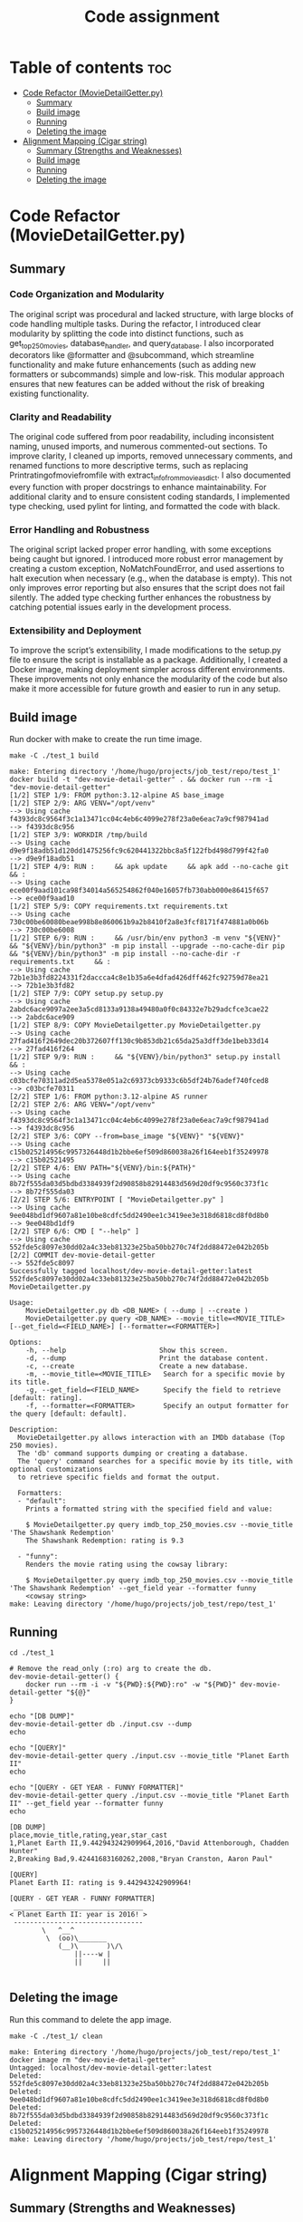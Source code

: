 #+TITLE: Code assignment
#+PROPERTY: header-args :eval never-export :results code :noweb no :tangle no :exports both
#+PROPERTY: header-args:shell :shebang #!/usr/bin/env -S bash -euo pipefail 
#+OPTIONS: toc:3
#+OPTIONS: broken-links:mark
#+EXPORT_EXCLUDE_TAGS: noexport
#+STARTUP: overview

* Table of contents :toc:
- [[#code-refactor-moviedetailgetterpy][Code Refactor (MovieDetailGetter.py)]]
  - [[#summary][Summary]]
  - [[#build-image][Build image]]
  - [[#running][Running]]
  - [[#deleting-the-image][Deleting the image]]
- [[#alignment-mapping-cigar-string][Alignment Mapping (Cigar string)]]
  - [[#summary-strengths-and-weaknesses][Summary (Strengths and Weaknesses)]]
  - [[#build-image-1][Build image]]
  - [[#running-1][Running]]
  - [[#deleting-the-image-1][Deleting the image]]

* Code Refactor (MovieDetailGetter.py)
** Summary

*** Code Organization and Modularity
The original script was procedural and lacked structure, with large blocks of code handling multiple tasks. During the refactor, I introduced clear modularity by splitting the code into distinct functions, such as get_top250_movies, database_handler, and query_database. I also incorporated decorators like @formatter and @subcommand, which streamline functionality and make future enhancements (such as adding new formatters or subcommands) simple and low-risk. This modular approach ensures that new features can be added without the risk of breaking existing functionality.

*** Clarity and Readability
The original code suffered from poor readability, including inconsistent naming, unused imports, and numerous commented-out sections. To improve clarity, I cleaned up imports, removed unnecessary comments, and renamed functions to more descriptive terms, such as replacing Printratingofmoviefromfile with extract_info_from_movie_as_dict. I also documented every function with proper docstrings to enhance maintainability. For additional clarity and to ensure consistent coding standards, I implemented type checking, used pylint for linting, and formatted the code with black.

*** Error Handling and Robustness
The original script lacked proper error handling, with some exceptions being caught but ignored. I introduced more robust error management by creating a custom exception, NoMatchFoundError, and used assertions to halt execution when necessary (e.g., when the database is empty). This not only improves error reporting but also ensures that the script does not fail silently. The added type checking further enhances the robustness by catching potential issues early in the development process.

*** Extensibility and Deployment
To improve the script’s extensibility, I made modifications to the setup.py file to ensure the script is installable as a package. Additionally, I created a Docker image, making deployment simpler across different environments. These improvements not only enhance the modularity of the code but also make it more accessible for future growth and easier to run in any setup.

** Build image 
Run docker with make to create the run time image.
#+BEGIN_SRC shell :results code :exports both 
  make -C ./test_1 build
#+END_SRC

#+RESULTS:
#+begin_src shell
make: Entering directory '/home/hugo/projects/job_test/repo/test_1'
docker build -t "dev-movie-detail-getter" . && docker run --rm -i "dev-movie-detail-getter"
[1/2] STEP 1/9: FROM python:3.12-alpine AS base_image
[1/2] STEP 2/9: ARG VENV="/opt/venv"
--> Using cache f4393dc8c9564f3c1a13471cc04c4eb6c4099e278f23a0e6eac7a9cf987941ad
--> f4393dc8c956
[1/2] STEP 3/9: WORKDIR /tmp/build
--> Using cache d9e9f18adb51d120dd1475256fc9c620441322bbc8a5f122fbd498d799f42fa0
--> d9e9f18adb51
[1/2] STEP 4/9: RUN :     && apk update     && apk add --no-cache git     && :
--> Using cache ece00f9aad101ca98f34014a565254862f040e16057fb730abb000e86415f657
--> ece00f9aad10
[1/2] STEP 5/9: COPY requirements.txt requirements.txt
--> Using cache 730c00be60080beae998b8e860061b9a2b8410f2a8e3fcf8171f474881a0b06b
--> 730c00be6008
[1/2] STEP 6/9: RUN :     && /usr/bin/env python3 -m venv "${VENV}"     && "${VENV}/bin/python3" -m pip install --upgrade --no-cache-dir pip     && "${VENV}/bin/python3" -m pip install --no-cache-dir -r requirements.txt     && :
--> Using cache 72b1e3b3fd8224331f2daccca4c8e1b35a6e4dfad426dff462fc92759d78ea21
--> 72b1e3b3fd82
[1/2] STEP 7/9: COPY setup.py setup.py
--> Using cache 2abdc6ace9097a2ee3a5cd8133a9138a49480a0f0c84332e7b29adcfce3cae22
--> 2abdc6ace909
[1/2] STEP 8/9: COPY MovieDetailgetter.py MovieDetailgetter.py
--> Using cache 27fad416f2649dec20b372607ff130c9b853db21c65da25a3dff3de1beb33d14
--> 27fad416f264
[1/2] STEP 9/9: RUN :     && "${VENV}/bin/python3" setup.py install     && :
--> Using cache c03bcfe70311ad2d5ea5378e051a2c69373cb9333c6b5df24b76adef740fced8
--> c03bcfe70311
[2/2] STEP 1/6: FROM python:3.12-alpine AS runner
[2/2] STEP 2/6: ARG VENV="/opt/venv"
--> Using cache f4393dc8c9564f3c1a13471cc04c4eb6c4099e278f23a0e6eac7a9cf987941ad
--> f4393dc8c956
[2/2] STEP 3/6: COPY --from=base_image "${VENV}" "${VENV}"
--> Using cache c15b025214956c9957326448d1b2bbe6ef509d860038a26f164eeb1f35249978
--> c15b02521495
[2/2] STEP 4/6: ENV PATH="${VENV}/bin:${PATH}"
--> Using cache 8b72f555da03d5bdbd3384939f2d90858b82914483d569d20df9c9560c373f1c
--> 8b72f555da03
[2/2] STEP 5/6: ENTRYPOINT [ "MovieDetailgetter.py" ]
--> Using cache 9ee048bd1df9607a81e10be8cdfc5dd2490ee1c3419ee3e318d6818cd8f0d8b0
--> 9ee048bd1df9
[2/2] STEP 6/6: CMD [ "--help" ]
--> Using cache 552fde5c8097e30dd02a4c33eb81323e25ba50bb270c74f2dd88472e042b205b
[2/2] COMMIT dev-movie-detail-getter
--> 552fde5c8097
Successfully tagged localhost/dev-movie-detail-getter:latest
552fde5c8097e30dd02a4c33eb81323e25ba50bb270c74f2dd88472e042b205b
MovieDetailgetter.py

Usage:
    MovieDetailgetter.py db <DB_NAME> ( --dump | --create )
    MovieDetailgetter.py query <DB_NAME> --movie_title=<MOVIE_TITLE> [--get_field=<FIELD_NAME>] [--formatter=<FORMATTER>]

Options:
    -h, --help                       Show this screen.
    -d, --dump                       Print the database content.
    -c, --create                     Create a new database.
    -m, --movie_title=<MOVIE_TITLE>   Search for a specific movie by its title.
    -g, --get_field=<FIELD_NAME>      Specify the field to retrieve [default: rating].
    -f, --formatter=<FORMATTER>       Specify an output formatter for the query [default: default].

Description:
  MovieDetailgetter.py allows interaction with an IMDb database (Top 250 movies). 
  The 'db' command supports dumping or creating a database.
  The 'query' command searches for a specific movie by its title, with optional customizations 
  to retrieve specific fields and format the output.

  Formatters:
  - "default":
    Prints a formatted string with the specified field and value:

    $ MovieDetailgetter.py query imdb_top_250_movies.csv --movie_title 'The Shawshank Redemption'
    The Shawshank Redemption: rating is 9.3

  - "funny":
    Renders the movie rating using the cowsay library:

    $ MovieDetailgetter.py query imdb_top_250_movies.csv --movie_title 'The Shawshank Redemption' --get_field year --formatter funny
    <cowsay string>
make: Leaving directory '/home/hugo/projects/job_test/repo/test_1'
#+end_src

** Running
#+BEGIN_SRC shell :results code :exports both
  cd ./test_1

  # Remove the read_only (:ro) arg to create the db.
  dev-movie-detail-getter() {
      docker run --rm -i -v "${PWD}:${PWD}:ro" -w "${PWD}" dev-movie-detail-getter "${@}"
  }

  echo "[DB DUMP]"
  dev-movie-detail-getter db ./input.csv --dump
  echo

  echo "[QUERY]"
  dev-movie-detail-getter query ./input.csv --movie_title "Planet Earth II"
  echo 
  
  echo "[QUERY - GET YEAR - FUNNY FORMATTER]"
  dev-movie-detail-getter query ./input.csv --movie_title "Planet Earth II" --get_field year --formatter funny
  echo 
#+END_SRC

#+RESULTS:
#+begin_src shell
[DB DUMP]
place,movie_title,rating,year,star_cast
1,Planet Earth II,9.442943242909964,2016,"David Attenborough, Chadden Hunter"
2,Breaking Bad,9.42441683160262,2008,"Bryan Cranston, Aaron Paul"

[QUERY]
Planet Earth II: rating is 9.442943242909964!

[QUERY - GET YEAR - FUNNY FORMATTER]
 ________________________________ 
< Planet Earth II: year is 2016! >
 -------------------------------- 
        \   ^__^
         \  (oo)\_______
            (__)\       )\/\
                ||----w |
                ||     ||

#+end_src

** Deleting the image
Run this command to delete the app image.
#+BEGIN_SRC shell :results code :exports both
  make -C ./test_1/ clean
#+END_SRC

#+RESULTS:
#+begin_src shell
make: Entering directory '/home/hugo/projects/job_test/repo/test_1'
docker image rm "dev-movie-detail-getter"
Untagged: localhost/dev-movie-detail-getter:latest
Deleted: 552fde5c8097e30dd02a4c33eb81323e25ba50bb270c74f2dd88472e042b205b
Deleted: 9ee048bd1df9607a81e10be8cdfc5dd2490ee1c3419ee3e318d6818cd8f0d8b0
Deleted: 8b72f555da03d5bdbd3384939f2d90858b82914483d569d20df9c9560c373f1c
Deleted: c15b025214956c9957326448d1b2bbe6ef509d860038a26f164eeb1f35249978
make: Leaving directory '/home/hugo/projects/job_test/repo/test_1'
#+end_src

* Alignment Mapping (Cigar string)

** Summary (Strengths and Weaknesses)

*** Strengths
**** Modular and Composable Design
The code follows functional programming principles, making it **highly composable** and **modular**. Functions are dedicated to specific tasks like parsing CIGAR strings and generating alignments, improving maintainability and extensibility.
**** Optimized for Readability and Quality
The script is formatted using black and checked with pylint, ensuring a consistent coding style and readability. These tools also help enforce best practices and minimize potential errors.
**** Pythonic Code
 The code leverages Python's built-in functional features such as dataclasses, lru_cache, and list comprehensions. By focusing on writing expressive, Pythonic code, the script adheres to best practices, making it more concise, maintainable, and efficient.
**** Performance Improvements
 The use of lru_cache significantly enhances performance by avoiding redundant calculations, particularly during repeated tasks, ensuring the code scales well even for larger inputs.
**** Documentation and Naming
 Clear function names and detailed docstrings make the code understandable for other developers. This attention to documentation improves long-term maintainability.
*** Weaknesses

**** CIGAR Parsing Efficiency
 The current approach uses eager evaluation (re.findall), which might not scale well with larger datasets. Transitioning to a lazy evaluation strategy could improve efficiency and reduce memory consumption for bigger data sets.
**** Mapping Generation Efficiency
 The function that generates the mappings (alignments) also suffers from an eager evaluation approach. It currently creates all possible alignment tuples in advance, even if only a subset of those are needed. A better approach would be to implement a lazy evaluation method where alignment objects (such as Expr or tuples) are generated only when required. This would enhance performance and avoid unnecessary computations for larger data inputs.
**** Limited Error Scenarios
 While the script handles some basic error cases, it would benefit from more comprehensive testing and error handling. Particularly, additional checks for malformed CIGAR strings or incomplete input data could make the script more robust and fault-tolerant.

** Build image
Run docker with make to create the run time image.
#+BEGIN_SRC shell :results code :exports both 
  make -C ./test_2 build
#+END_SRC

#+RESULTS:
#+begin_src shell
make: Entering directory '/home/hugo/projects/job_test/repo/test_2'
docker build -t part-2-solver . && docker run --rm -i part-2-solver
[1/2] STEP 1/8: FROM python:3.12-alpine AS base_image
[1/2] STEP 2/8: ARG VENV="/opt/venv"
--> Using cache f4393dc8c9564f3c1a13471cc04c4eb6c4099e278f23a0e6eac7a9cf987941ad
--> f4393dc8c956
[1/2] STEP 3/8: WORKDIR /tmp/build
--> Using cache d9e9f18adb51d120dd1475256fc9c620441322bbc8a5f122fbd498d799f42fa0
--> d9e9f18adb51
[1/2] STEP 4/8: COPY requirements.txt requirements.txt
--> Using cache 9de1ddc6489fbdb7a18dacb5c5ff4fab8b619621cd8dbfc20cb1d1e2ff0d975c
--> 9de1ddc6489f
[1/2] STEP 5/8: RUN :     && /usr/bin/env python3 -m venv "${VENV}"     && "${VENV}/bin/python3" -m pip install --upgrade --no-cache-dir pip     && "${VENV}/bin/python3" -m pip install --no-cache-dir -r requirements.txt     && :
--> Using cache dc6ad65dd1818bc29d1aaabfc79f790cb60adcc2d91261dbb674242619b61d2a
--> dc6ad65dd181
[1/2] STEP 6/8: COPY setup.py setup.py
--> Using cache 91f4de717a059d1d2cf11a7c5a82b0df51f6d642932b1252a23ac930ee48fe20
--> 91f4de717a05
[1/2] STEP 7/8: COPY part2_solver.py part2_solver.py
--> Using cache c9d877c6f78ac1a6dc7888d66c62df728770fe2efb1ae5761554cb86af4ca8e1
--> c9d877c6f78a
[1/2] STEP 8/8: RUN :     && "${VENV}/bin/python3" setup.py install     && :
--> Using cache 029c0f49cfbf3db84fb924bad4ac2981e724603149eb4680a385d00e2b2edee1
--> 029c0f49cfbf
[2/2] STEP 1/8: FROM python:3.12-alpine AS runner
[2/2] STEP 2/8: ARG VENV="/opt/venv"
--> Using cache f4393dc8c9564f3c1a13471cc04c4eb6c4099e278f23a0e6eac7a9cf987941ad
--> f4393dc8c956
[2/2] STEP 3/8: COPY --from=base_image "${VENV}" "${VENV}"
--> 37d2f47a1951
[2/2] STEP 4/8: RUN addgroup -S appgroup && adduser -S appuser -G appgroup
--> eb6132fc6f04
[2/2] STEP 5/8: USER appuser
--> a527d2549b50
[2/2] STEP 6/8: ENV PATH="${VENV}/bin:${PATH}"
--> 84fd5450a968
[2/2] STEP 7/8: ENTRYPOINT [ "part2_solver.py" ]
--> c9f58b7ff881
[2/2] STEP 8/8: CMD [ "--help" ]
[2/2] COMMIT part-2-solver
--> e530f7835e36
Successfully tagged localhost/part-2-solver:latest
e530f7835e362b6f1de7615d0d9eae3e3fadbff3fa079f70b4b085b299d95eff
Part 2 solver

Usage:
    part2_solver.py <COORDS_TSV> <QUERIES_TSV>

Arguments:
    <COORDS_TSV>   Path to the TSV file containing coordinates.
    <QUERIES_TSV>  Path to the TSV file containing queries.

Options:
    -h --help  Show this screen.
make: Leaving directory '/home/hugo/projects/job_test/repo/test_2'
#+end_src

** Running
Let's run the code with the example and check if the results match.

#+BEGIN_SRC shell :results code :exports both
  cd ./test_2

  docker run --rm -i -v "${PWD}:${PWD}:ro" -w "${PWD}" \
         part-2-solver input_{1,2}.tsv
#+END_SRC

#+RESULTS:
#+begin_src shell
TR1	4	CHR1	7
TR1	13	CHR1	23
TR2	0	CHR2	10
TR2	10	CHR2	20
#+end_src

** Deleting the image
Run this command to delete the app image.

#+BEGIN_SRC shell :results code :exports both
  make -C ./test_2/ clean
#+END_SRC

#+RESULTS:
#+begin_src shell
make: Entering directory '/home/hugo/projects/job_test/repo/test_2'
docker image rm part-2-solver
Untagged: localhost/part-2-solver:latest
Deleted: 2ce10fd5308c098a52524c3fe238fc5ab912b9b12c8c7d291b939642c1d4b4d9
Deleted: f21063f9693c6b77125749c9a5f6a2be7f179c239e3a8dde4490d877353e2d5f
Deleted: e498e69f2cb7efbbe4500aac333093af137cd2f8e81e2f6c176d0b80e7bd17a3
Deleted: 78082a7940d34fa88112756a761e0b0968b63c1ee59e58c855d2b4310c0405c5
Deleted: 7e1c1ab4e840ae60a15a40f5bc5afd297ce95863fcbf6f9700536e8ba4cfae44
Deleted: fada75a70b086fd4eafd62df5c09f8640102ee8a4b39fced5e9b820b271cf04d
make: Leaving directory '/home/hugo/projects/job_test/repo/test_2'
#+end_src
